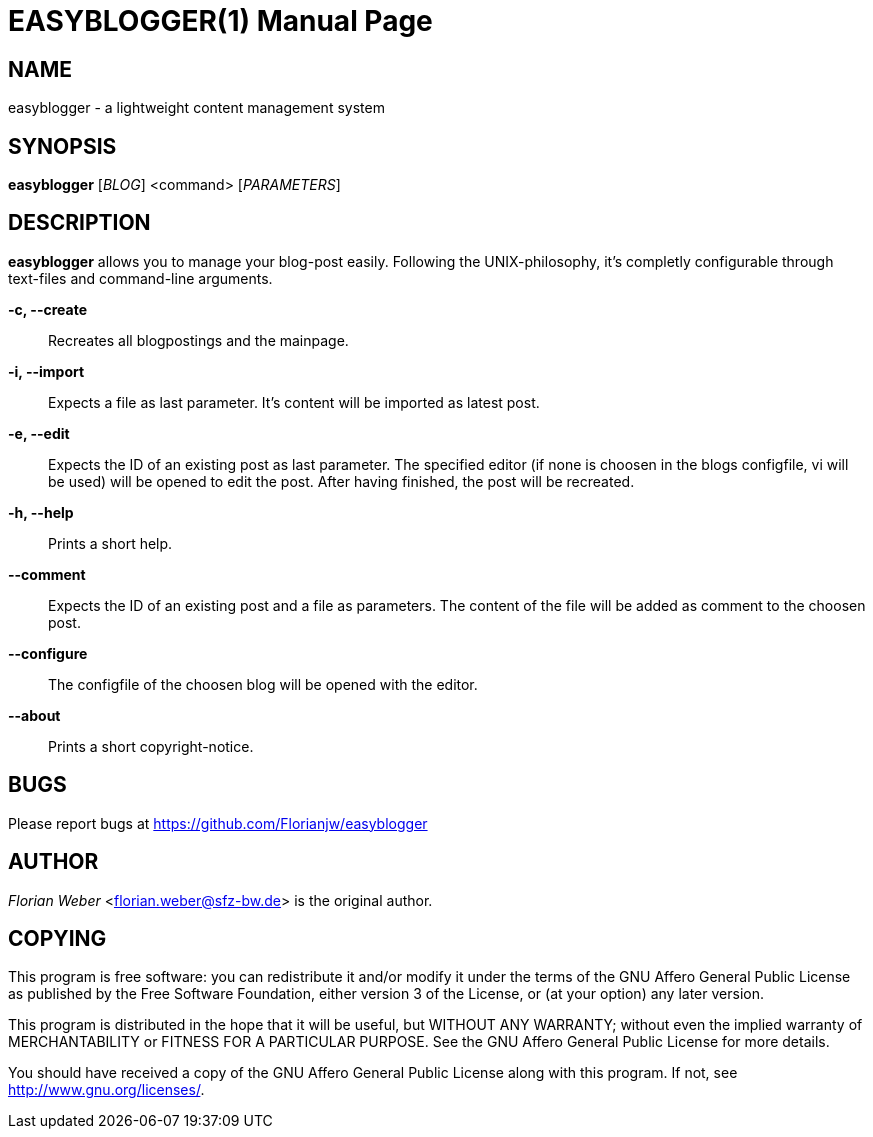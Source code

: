 EASYBLOGGER(1)
==============
:doctype: manpage


NAME
----
easyblogger - a lightweight content management system

SYNOPSIS
--------

*easyblogger* ['BLOG'] <command> ['PARAMETERS']

DESCRIPTION
-----------
*easyblogger* allows you to manage your blog-post easily. Following the UNIX-philosophy, it's completly configurable through text-files and command-line arguments.

*-c, --create*::
	Recreates all blogpostings and the mainpage.

*-i, --import*::
	Expects a file as last parameter. It's content will be imported as latest post.

*-e, --edit*::
	Expects the ID of an existing post as last parameter. The specified editor (if none is choosen in the blogs configfile, vi will be used) will be opened to edit the post. After having finished, the post will be recreated. 

*-h, --help*::
	Prints a short help.

*--comment*::
	Expects the ID of an existing post and a file as parameters. The content of the file will be added as comment to the choosen post.

*--configure*::
	The configfile of the choosen blog will be opened with the editor.

*--about*::
	Prints a short copyright-notice.

BUGS
----
Please report bugs at <https://github.com/Florianjw/easyblogger>


AUTHOR
------
'Florian Weber' <florian.weber@sfz-bw.de> is the original author.


COPYING
-------
This program is free software: you can redistribute it and/or modify it under the terms of the GNU Affero General Public License as published by the Free Software Foundation, either version 3 of the License, or (at your option) any later version.

This program is distributed in the hope that it will be useful, but WITHOUT ANY WARRANTY; without even the implied warranty of MERCHANTABILITY or FITNESS FOR A PARTICULAR PURPOSE.  See the GNU Affero General Public License for more details.

You should have received a copy of the GNU Affero General Public License along with this program.  If not, see <http://www.gnu.org/licenses/>.
